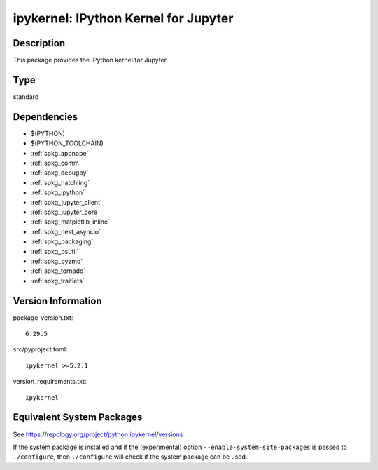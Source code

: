 .. _spkg_ipykernel:

ipykernel: IPython Kernel for Jupyter
===================================================

Description
-----------

This package provides the IPython kernel for Jupyter.

Type
----

standard


Dependencies
------------

- $(PYTHON)
- $(PYTHON_TOOLCHAIN)
- :ref:`spkg_appnope`
- :ref:`spkg_comm`
- :ref:`spkg_debugpy`
- :ref:`spkg_hatchling`
- :ref:`spkg_ipython`
- :ref:`spkg_jupyter_client`
- :ref:`spkg_jupyter_core`
- :ref:`spkg_matplotlib_inline`
- :ref:`spkg_nest_asyncio`
- :ref:`spkg_packaging`
- :ref:`spkg_psutil`
- :ref:`spkg_pyzmq`
- :ref:`spkg_tornado`
- :ref:`spkg_traitlets`

Version Information
-------------------

package-version.txt::

    6.29.5

src/pyproject.toml::

    ipykernel >=5.2.1

version_requirements.txt::

    ipykernel


Equivalent System Packages
--------------------------

.. tab:: Arch Linux

   .. CODE-BLOCK:: bash

       $ sudo pacman -S python-ipykernel 


.. tab:: conda-forge

   .. CODE-BLOCK:: bash

       $ conda install ipykernel 


.. tab:: Debian/Ubuntu

   .. CODE-BLOCK:: bash

       $ sudo apt-get install python3-ipykernel 


.. tab:: Fedora/Redhat/CentOS

   .. CODE-BLOCK:: bash

       $ sudo dnf install python3-ipykernel 


.. tab:: FreeBSD

   .. CODE-BLOCK:: bash

       $ sudo pkg install devel/py-ipykernel 


.. tab:: Gentoo Linux

   .. CODE-BLOCK:: bash

       $ sudo emerge dev-python/ipykernel 


.. tab:: MacPorts

   .. CODE-BLOCK:: bash

       $ sudo port install py-ipykernel 


.. tab:: openSUSE

   .. CODE-BLOCK:: bash

       $ sudo zypper install python3\$\{PYTHON_MINOR\}-ipykernel 


.. tab:: Void Linux

   .. CODE-BLOCK:: bash

       $ sudo xbps-install python3-ipython_ipykernel 



See https://repology.org/project/python:ipykernel/versions

If the system package is installed and if the (experimental) option
``--enable-system-site-packages`` is passed to ``./configure``, then ``./configure``
will check if the system package can be used.

